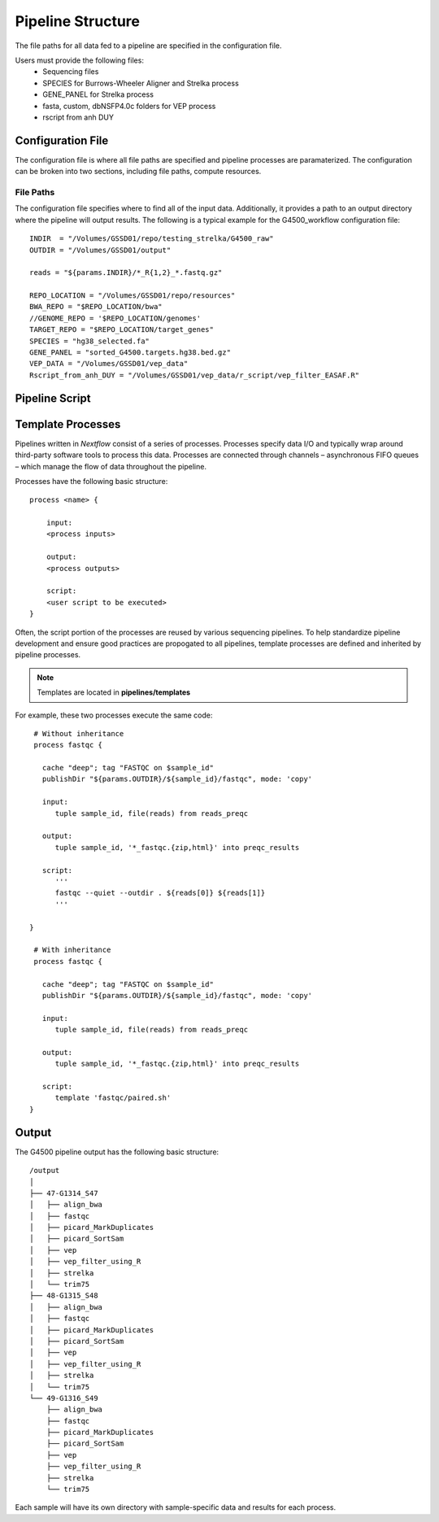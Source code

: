 .. _pipeline-structure-page:

Pipeline Structure
==================


   
The file paths for all data fed to a pipeline are specified in the configuration file.

Users must provide the following files:
    - Sequencing files
    - SPECIES for Burrows-Wheeler Aligner and Strelka process
    - GENE_PANEL for Strelka process
    - fasta, custom, dbNSFP4.0c folders for VEP process
    - rscript from anh DUY

Configuration File
------------------

The configuration file is where all file paths are specified and pipeline processes are paramaterized. The configuration can be broken into two sections, including file paths, compute resources.

File Paths
``````````
The configuration file specifies where to find all of the input data. Additionally, it provides a path to an output directory where the pipeline will output results. The following is a typical example for the G4500_workflow configuration file::

    INDIR  = "/Volumes/GSSD01/repo/testing_strelka/G4500_raw"
    OUTDIR = "/Volumes/GSSD01/output"

    reads = "${params.INDIR}/*_R{1,2}_*.fastq.gz"
    
    REPO_LOCATION = "/Volumes/GSSD01/repo/resources"
    BWA_REPO = "$REPO_LOCATION/bwa"
    //GENOME_REPO = '$REPO_LOCATION/genomes'
    TARGET_REPO = "$REPO_LOCATION/target_genes"
    SPECIES = "hg38_selected.fa"
    GENE_PANEL = "sorted_G4500.targets.hg38.bed.gz"
    VEP_DATA = "/Volumes/GSSD01/vep_data"
    Rscript_from_anh_DUY = "/Volumes/GSSD01/vep_data/r_script/vep_filter_EASAF.R"

Pipeline Script
---------------

Template Processes
------------------

Pipelines written in `Nextflow` consist of a series of processes. Processes specify data I/O and typically wrap around third-party software tools to process this data. Processes are connected through channels – asynchronous FIFO queues – which manage the flow of data throughout the pipeline.

Processes have the following basic structure::
    
    process <name> {

        input:
        <process inputs>

        output:
        <process outputs>

        script:
        <user script to be executed>
    }


Often, the script portion of the processes are reused by various sequencing pipelines. To help standardize pipeline development and ensure good practices are propogated to all pipelines, template processes are defined and inherited by pipeline processes.

.. note:: Templates are located in **pipelines/templates**

For example, these two processes execute the same code::

    # Without inheritance
    process fastqc {
    
      cache "deep"; tag "FASTQC on $sample_id"
      publishDir "${params.OUTDIR}/${sample_id}/fastqc", mode: 'copy'

      input:
         tuple sample_id, file(reads) from reads_preqc

      output:
         tuple sample_id, '*_fastqc.{zip,html}' into preqc_results
 
      script:
         '''
         fastqc --quiet --outdir . ${reads[0]} ${reads[1]}
         '''
         
   }

    # With inheritance
    process fastqc {
    
      cache "deep"; tag "FASTQC on $sample_id"
      publishDir "${params.OUTDIR}/${sample_id}/fastqc", mode: 'copy'

      input:
         tuple sample_id, file(reads) from reads_preqc

      output:
         tuple sample_id, '*_fastqc.{zip,html}' into preqc_results

      script:
         template 'fastqc/paired.sh'
   }

Output
------

The G4500 pipeline output has the following basic structure::

         /output
         │
         ├── 47-G1314_S47
         │   ├── align_bwa
         │   ├── fastqc
         │   ├── picard_MarkDuplicates
         │   ├── picard_SortSam
         │   ├── vep
         │   ├── vep_filter_using_R
         │   ├── strelka
         │   └── trim75
         ├── 48-G1315_S48
         │   ├── align_bwa
         │   ├── fastqc
         │   ├── picard_MarkDuplicates
         │   ├── picard_SortSam
         │   ├── vep
         │   ├── vep_filter_using_R
         │   ├── strelka
         │   └── trim75
         └── 49-G1316_S49
             ├── align_bwa
             ├── fastqc
             ├── picard_MarkDuplicates
             ├── picard_SortSam
             ├── vep
             ├── vep_filter_using_R
             ├── strelka
             └── trim75


Each sample will have its own directory with sample-specific data and results for each process.
